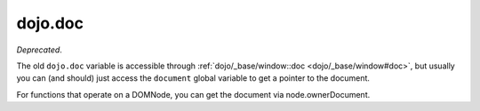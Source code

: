 .. _dojo/doc:

========
dojo.doc
========

*Deprecated*.

The old ``dojo.doc`` variable is accessible through :ref:`dojo/_base/window::doc <dojo/_base/window#doc>`,
but usually you can (and should) just access the ``document`` global variable to get a pointer to the document.

For functions that operate on a DOMNode, you can get the document via node.ownerDocument.

